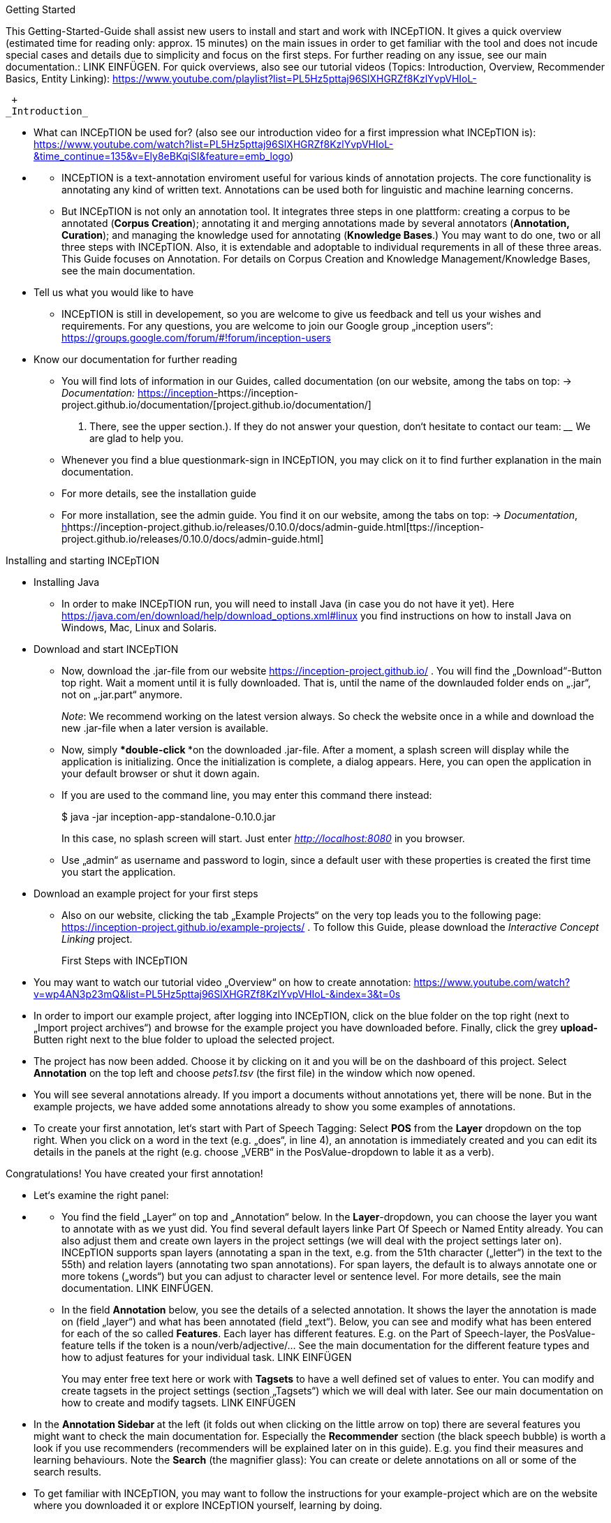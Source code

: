Getting Started

This Getting-Started-Guide shall assist new users to install and start
and work with INCEpTION. It gives a quick overview (estimated time for
reading only: approx. 15 minutes) on the main issues in order to get
familiar with the tool and does not incude special cases and details due
to simplicity and focus on the first steps. For further reading on any
issue, see our main documentation.: LINK EINFÜGEN. For quick overviews,
also see our tutorial videos (Topics: Introduction, Overview,
Recommender Basics, Entity Linking):
https://www.youtube.com/playlist?list=PL5Hz5pttaj96SlXHGRZf8KzlYvpVHIoL-

 +
_Introduction_

* What can INCEpTION be used for? (also see our introduction video for a
first impression what INCEpTION is):
https://www.youtube.com/watch?list=PL5Hz5pttaj96SlXHGRZf8KzlYvpVHIoL-&time_continue=135&v=Ely8eBKqiSI&feature=emb_logo)

* {blank}
** INCEpTION is a text-annotation enviroment useful for various kinds of
annotation projects. The core functionality is annotating any kind of
written text. Annotations can be used both for linguistic and machine
learning concerns.
** But INCEpTION is not only an annotation tool. It integrates three
steps in one plattform: creating a corpus to be annotated (*Corpus
Creation*); annotating it and merging annotations made by several
annotators (*Annotation, Curation*); and managing the knowledge used for
annotating (*Knowledge Bases*.) You may want to do one, two or all three
steps with INCEpTION. Also, it is extendable and adoptable to individual
requrements in all of these three areas. This Guide focuses on
Annotation. For details on Corpus Creation and Knowledge
Management/Knowledge Bases, see the main documentation.
+
* Tell us what you would like to have
** INCEpTION is still in developement, so you are welcome to give us
feedback and tell us your wishes and requirements. For any questions,
you are welcome to join our Google group „inception users“:
https://groups.google.com/forum/#!forum/inception-users
+
* Know our documentation for further reading
** You will find lots of information in our Guides, called documentation
(on our website, among the tabs on top: → _Documentation:_
https://inception-project.github.io/documentation/[https://inception-]https://inception-project.github.io/documentation/[project.github.io/documentation/]
. There, see the upper section.). If they do not answer your question,
don‘t hesitate to contact our team: ____ We are glad to help you.
** Whenever you find a blue questionmark-sign in INCEpTION, you may
click on it to find further explanation in the main documentation.
** For more details, see the installation guide
** For more installation, see the admin guide. You find it on our
website, among the tabs on top: → _Documentation_,
https://inception-project.github.io/releases/0.10.0/docs/admin-guide.html[h]https://inception-project.github.io/releases/0.10.0/docs/admin-guide.html[ttps://inception-project.github.io/releases/0.10.0/docs/admin-guide.html]

Installing and starting INCEpTION

* Installing Java
** In order to make INCEpTION run, you will need to install Java (in
case you do not have it yet). Here
https://java.com/en/download/help/download_options.xml#linux you find
instructions on how to install Java on Windows, Mac, Linux and Solaris.

* Download and start INCEpTION
** Now, download the .jar-file from our website
https://inception-project.github.io/ . You will find the
„Download“-Button top right. Wait a moment until it is fully downloaded.
That is, until the name of the downlauded folder ends on „.jar“, not on
„.jar.part“ anymore.
+
_Note_: We recommend working on the latest version always. So check the
website once in a while and download the new .jar-file when a later
version is available.
** Now, simply ***double-click ***on the downloaded .jar-file. After a
moment, a splash screen will display while the application is
initializing. Once the initialization is complete, a dialog appears.
Here, you can open the application in your default browser or shut it
down again.
** If you are used to the command line, you may enter this command there
instead:
+
$ java -jar inception-app-standalone-0.10.0.jar
+
In this case, no splash screen will start. Just enter
http://localhost:8080/[_http://localhost:8080_] in you browser.
** Use „admin“ as username and password to login, since a default user
with these properties is created the first time you start the
application.

* Download an example project for your first steps
** Also on our website, clicking the tab „Example Projects“ on the very
top leads you to the following page:
https://inception-project.github.io/example-projects/ . To follow this
Guide, please download the _Interactive Concept Linking_ project.
+

First Steps with INCEpTION

* You may want to watch our tutorial video „Overview“ on how to create
annotation:
https://www.youtube.com/watch?v=wp4AN3p23mQ&list=PL5Hz5pttaj96SlXHGRZf8KzlYvpVHIoL-&index=3&t=0s
* In order to import our example project, after logging into INCEpTION,
click on the blue folder on the top right (next to „Import project
archives“) and browse for the example project you have downloaded
before. Finally, click the grey **upload-**Butten right next to the blue
folder to upload the selected project.

* The project has now been added. Choose it by clicking on it and you
will be on the dashboard of this project. Select *Annotation* on the top
left and choose _pets1.tsv_ (the first file) in the window which now
opened.
* You will see several annotations already. If you import a documents
without annotations yet, there will be none. But in the example
projects, we have added some annotations already to show you some
examples of annotations.
* To create your first annotation, let‘s start with Part of Speech
Tagging: Select *POS* from the *Layer* dropdown on the top right. When
you click on a word in the text (e.g. „does“, in line 4), an annotation
is immediately created and you can edit its details in the panels at the
right (e.g. choose „VERB“ in the PosValue-dropdown to lable it as a
verb).

Congratulations! You have created your first annotation!

* Let‘s examine the right panel:

* {blank}
** You find the field „Layer“ on top and „Annotation“ below. In the
*Layer*-dropdown, you can choose the layer you want to annotate with as
we yust did. You find several default layers linke Part Of Speech or
Named Entity already. You can also adjust them and create own layers in
the project settings (we will deal with the project settings later on).
INCEpTION supports span layers (annotating a span in the text, e.g. from
the 51th character („letter“) in the text to the 55th) and relation
layers (annotating two span annotations). For span layers, the default
is to always annotate one or more tokens („words“) but you can adjust to
character level or sentence level. For more details, see the main
documentation. LINK EINFÜGEN.
** In the field *Annotation* below, you see the details of a selected
annotation. It shows the layer the annotation is made on (field „layer“)
and what has been annotated (field „text“). Below, you can see and
modify what has been entered for each of the so called *Features*. Each
layer has different features. E.g. on the Part of Speech-layer, the
PosValue-feature tells if the token is a noun/verb/adjective/… See the
main documentation for the different feature types and how to adjust
features for your individual task. LINK EINFÜGEN
+
You may enter free text here or work with *Tagsets* to have a well
defined set of values to enter. You can modify and create tagsets in the
project settings (section „Tagsets“) which we will deal with later. See
our main documentation on how to create and modify tagsets. LINK
EINFÜGEN
* In the **Annotation Sidebar **at the left (it folds out when clicking
on the little arrow on top) there are several features you might want to
check the main documentation for. Especially the *Recommender* section
(the black speech bubble) is worth a look if you use recommenders
(recommenders will be explained later on in this guide). E.g. you find
their measures and learning behaviours. Note the *Search* (the magnifier
glass): You can create or delete annotations on all or some of the
search results.
* To get familiar with INCEpTION, you may want to follow the
instructions for your example-project which are on the website where you
downloaded it or explore INCEpTION yourself, learning by doing.
+
One way or the other: *Have fun exploring*!

Anatomy of an annotation project

* In order to work with your own projects, you might want to understand
the anatomy of an INCEpTION project. Let‘s see what the dashboard
(clicking on the dashboard button on the top) provides: As a Project
Manager of a project, you see all of the following sub pages (roles and
rights will be presented later on in this guide). For details on each
section, check the main documentation.
** *Annotation*: We have been here already. Here, you can make your
annotationsjust loke before.
** *Curation*: If several annotators work on a project, you may want a
curator to finally decide which annotations to accept. Everyone with
curation rights (see below) within this project can curate. All others
do not have access to nor see this page. Only documents marked as
finished by at least one annotator can be curated. For details on how to
courate, see the main documentation LINK EINFÜGEN or just try it out:
*** Add another fake user (see below)
*** Create some annotations in any document
*** Mark the document as finished: Just click on the lock on top.
*** Log out and log in again as the fake user.
*** In the very same document, make some annotations exactly like before
but also some which are different. Mark the document as finished.
*** Log in as any user with couration rights (e.g. the „admin“ user we
used before), enter the couration page and explore how to courate: You
see the automatic merge on top (what was equal from both users is being
accepted already) and the annotations of each of the users below.
Differences are highlightet. You can accept an annotation by clicking on
it. You can also create new annotations.
** *Knowledge Base*: On this sub page, you can manage and create your
knowledge bases for this project. You can create new ones from the
scratch, modify existing ones and integrate remote or local knowledge
bases into your project.
** **Monitoring: **Here you can check the overall progress of your
project; which user is working on or has finished which document; and
for each user, you can toggle the status of each document between
***Done****/****In Progress ****or between **New / Locked**.***
** Agreement: On this page, you can calculate the agreement of you
annotators‘ work. Four different measures for agreement are provided.
_Note:_ Only documents marked as finished by annotators (clicking on the
little lock on the annotation page) are taken into account.
** *Evaluation*: The evaluation page shows a learning courve diagram of
each recommender (we will explain recommenders later on on this guide).
** *Settings*: This is the heart of your project. Here, you can
organize, manage and adjust all details of your project. We will look at
the ones you need to get started for your own projects. For a quick
overview on the settings, you might want to watch our tutorial video
„Overview“:
https://www.youtube.com/watch?v=wp4AN3p23mQ&list=PL5Hz5pttaj96SlXHGRZf8KzlYvpVHIoL-&index=3&t=0s.

* Each project consist of
** One or more *documents* to annotate
** *Users* to work on the project
** *Layers* to annotate with
** Optional: one or more *Knowledge Base/s*
** Optional: *Recomenders* to automatically suggest annotations
** Optional: *Guidelines* for your team

and you find all of these in the project *settings* just mentioned.
Again, for details on any section/topic mentioned, please check the main
documentation.

* In the section **Documents, **you may upload your files to be
annotated. Make sure that the format selected (see the dropdown on the
right) is the same as the file.
* In the section **Users, **you may add users to your project and change
their rights in this project. You can only add existing users here from
the dropdown (left).
** In order to *add new users* so they can be chosen from this dropdown,
click on „*administration*“- button in the very top right corner and
select section *Users* on the left. For *user roles* (within the whole
instance of INCEpTION) see
https://zoidberg.ukp.informatik.tu-darmstadt.de/jenkins/job/INCEpTION%20(GitHub)%20(master)/de.tudarmstadt.ukp.inception.app$inception-app-webapp/doclinks/1/#sect_users
** *Selecting a user from the dropdown* in the project settings section
*Users*, you can check/unchek the *user‘s rights *(they are different
from roles and count for this project only) on the right side. Any
combination is possible and the user will always have _all_ rights
combined.

[cols=",,",]
|===
|User right |Description |*Access to Dashborad Sections *

|Annotator |- annotate only a|
- Annotation

- Knowledge Base

|Courator |- curate only a|
- Couration

- Monitoring

- Agreement

- Evaluation

|Project Manager |- annotate +
- courate +
- create projects +
- add new documents +
- add guidelines +
- manage users +
- open documents like an other user sees it (read only) |All pages
available
|===

* In the section **Layers, **you may modify existing layers to use for
your annotation and create own layers. In case you do not want to work
on default layers only, we highly recommend reading the main
documentation on layers. LINK EINFÜGEN
* In the section **Knowledge Base, **you can change the settings for the
knowledge bases used in your project and also import local and remote
knowledgebases or create a new one. Herefore, just click the
„create“-button and follow the wizzard.
** Note that you can have several knowledge bases in your INCEpTION
instance but you can choose for every project which one(s) to use. Using
many knowledge bases in one project will slow down the performance.
** Via the *Dashboard* (click the Dashboard-button at the top centre),
you can get to the knowledge base page. This is a page different from
the one in the project settings where you can modify and work on your
knowledge bases.
** For details on knowledge bases, see our main documentation LINK
EINFÜGEN or our tutorial video „Overview“ which also talks about
knowledge bases quickly:
https://www.youtube.com/watch?v=wp4AN3p23mQ&list=PL5Hz5pttaj96SlXHGRZf8KzlYvpVHIoL-&index=3&t=0s..
If you like to explore a knowledge base learning by doing, you may
download and import the example project _Interactive Concept Linking_:
https://inception-project.github.io/example-projects/concept-linking/
which contains a small knowledge base.
* In the section **Recommenders, **you can create and modify your
recommenders. They learn from your behaviour and give automatic
suggestions for creating annotations. For details on this topic to broad
for a getting-started-guide, see our main documentation LINK EINFÜGEN or
our tutorial video „Recommender Basics“:
https://www.youtube.com/watch?v=Xz3Hs8Lyoeg&list=PL5Hz5pttaj96SlXHGRZf8KzlYvpVHIoL-&index=3
.

* In the *Guidelines* section, you may import guideline files for your
team to read and to check quickly while working. On the annotation page
(→ _dashboard_ → _annotation_ → open any document), everyone can quickly
look them up by clicking on the guidelines button on the top (it looks
like a book).

* We have imported a whole project already (the example project) as well
as single documents (in the **documents **section). In the **Export
**section, you can export your project partially or wholly. Projects
which have been exported can be imported again in INCEpTION the way we
did before: at the start page with the *Import* button. We recommend
exporting projects on a regular basis in order to have a backup. For the
different formats, their strengths and weaknesses, check our main
documentation LINK EINFÜGEN. We recommend using WebAnno TSV x.x (where
x.x. is the highest number available, e.g. 3.2) whenever possible. Since
it has been created specially for this application, it ill provide all
features required best. However, many other formats are provided.

We hope this guide helped you with your first steps on INCEpTION and it
gave you a general idea of hiw INCEpTION works. As mentioned before, our
main documentation provides deep information on every issue. Don‘t
hestitate to contact us if you struggle or have any questions. We wish
you success and fun with your projects. Let us know how you are doing!

For advanced ...see [#anchor]####Advanced functionalities[#anchor-1]####
Corpus building LINK EINFÜGEN

------------------------------------------------------------------------------------------------------------------------

Hier die Struktur, an der ich mich orientiert habe:

X = nicht übernommen

V (Häkchen) = übernommen

? = was meint ihr damit?

* ? Workflow
* ? Annotation project phases

* V Core functionality

* X Annotation structure/Annotation schema
** Also describe setup here
** layer types
** Write what layers are
** Span
** Relation
** Chain
* V Features types
** Write what features are
** Only core features here
** For more complex features, write a short description (1-2 sentences)
and link
* X Behaviours
* X Granularity

* V Import/Export

* V Annotation page

* X Action bar
* ? Open doc
* ? Annotation detail editor
* V(X) Sidebars
** V Search sidebar
** (V) Recommender sidebar

* V Knowledge bases

* V Curation

* V Monitoring

* X Workload management

* V Quality assurance (Agreement)

* V User management

* X Advanced stuff

* (X) Tagsets
* X Constraints
* V Recommenders
* X Entity and fact linking
* X Document repository (external search)
* V Guidelines
* X+? Cas doctor

* ? Appendices

* X Supported document formats
* X WebAnno TSV 3.2 file format specification (ggf. in sep Dok
auslagern)
* X MTAS syntax
* X Glossary
* X Recommender types
